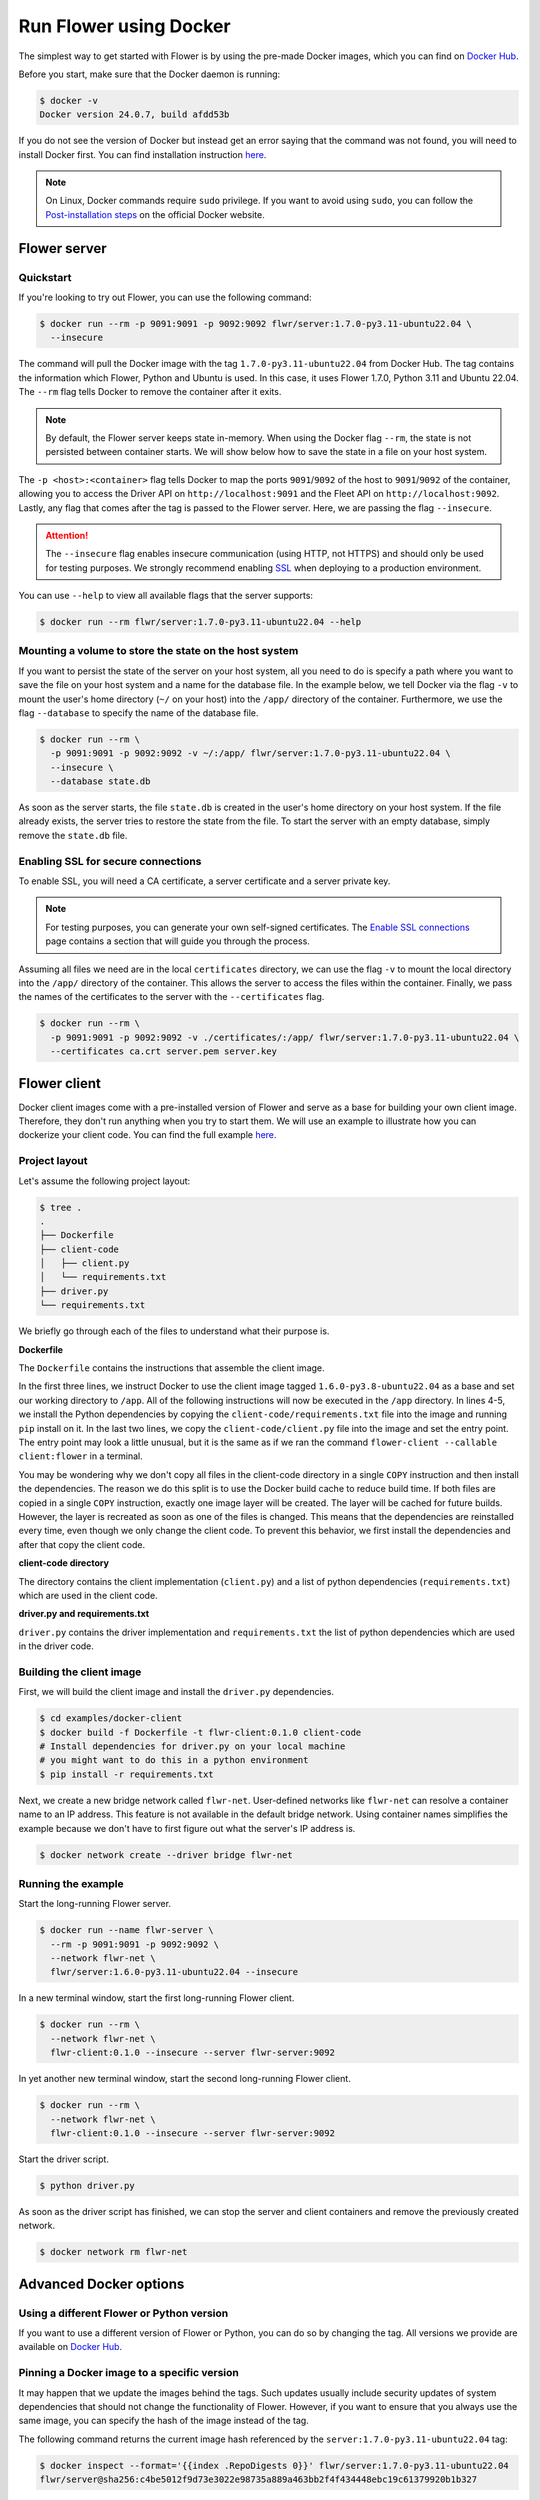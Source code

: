 Run Flower using Docker
=======================

The simplest way to get started with Flower is by using the pre-made Docker images, which you can
find on `Docker Hub <https://hub.docker.com/r/flwr/server/tags>`_.

Before you start, make sure that the Docker daemon is running:

.. code-block:: bash

  $ docker -v
  Docker version 24.0.7, build afdd53b

If you do not see the version of Docker but instead get an error saying that the command
was not found, you will need to install Docker first. You can find installation instruction
`here <https://docs.docker.com/get-docker/>`_.

.. note::

  On Linux, Docker commands require ``sudo`` privilege. If you want to avoid using ``sudo``,
  you can follow the `Post-installation steps <https://docs.docker.com/engine/install/linux-postinstall/>`_
  on the official Docker website.

Flower server
-------------

Quickstart
~~~~~~~~~~

If you're looking to try out Flower, you can use the following command:

.. code-block:: bash

  $ docker run --rm -p 9091:9091 -p 9092:9092 flwr/server:1.7.0-py3.11-ubuntu22.04 \
    --insecure

The command will pull the Docker image with the tag ``1.7.0-py3.11-ubuntu22.04`` from Docker Hub.
The tag contains the information which Flower, Python and Ubuntu is used. In this case, it
uses Flower 1.7.0, Python 3.11 and Ubuntu 22.04. The ``--rm`` flag tells Docker to remove
the container after it exits.

.. note::

  By default, the Flower server keeps state in-memory. When using the Docker flag
  ``--rm``, the state is not persisted between container starts. We will show below how to save the
  state in a file on your host system.

The ``-p <host>:<container>`` flag tells Docker to map the ports ``9091``/``9092`` of the host to
``9091``/``9092`` of the container, allowing you to access the Driver API on ``http://localhost:9091``
and the Fleet API on ``http://localhost:9092``. Lastly, any flag that comes after the tag is passed
to the Flower server. Here, we are passing the flag ``--insecure``.

.. attention::

  The ``--insecure`` flag enables insecure communication (using HTTP, not HTTPS) and should only be used
  for testing purposes. We strongly recommend enabling
  `SSL <https://flower.dev/docs/framework/how-to-run-flower-using-docker.html#enabling-ssl-for-secure-connections>`_
  when deploying to a production environment.

You can use ``--help`` to view all available flags that the server supports:

.. code-block:: bash

  $ docker run --rm flwr/server:1.7.0-py3.11-ubuntu22.04 --help

Mounting a volume to store the state on the host system
~~~~~~~~~~~~~~~~~~~~~~~~~~~~~~~~~~~~~~~~~~~~~~~~~~~~~~~

If you want to persist the state of the server on your host system, all you need to do is specify a
path where you want to save the file on your host system and a name for the database file. In the
example below, we tell Docker via the flag ``-v`` to mount the user's home directory
(``~/`` on your host) into the ``/app/`` directory of the container. Furthermore, we use the
flag ``--database`` to specify the name of the database file.

.. code-block:: bash

  $ docker run --rm \
    -p 9091:9091 -p 9092:9092 -v ~/:/app/ flwr/server:1.7.0-py3.11-ubuntu22.04 \
    --insecure \
    --database state.db

As soon as the server starts, the file ``state.db`` is created in the user's home directory on
your host system. If the file already exists, the server tries to restore the state from the file.
To start the server with an empty database, simply remove the ``state.db`` file.

Enabling SSL for secure connections
~~~~~~~~~~~~~~~~~~~~~~~~~~~~~~~~~~~

To enable SSL, you will need a CA certificate, a server certificate and a server private key.

.. note::
  For testing purposes, you can generate your own self-signed certificates. The
  `Enable SSL connections <https://flower.dev/docs/framework/how-to-enable-ssl-connections.html#certificates>`_
  page contains a section that will guide you through the process.

Assuming all files we need are in the local ``certificates`` directory, we can use the flag
``-v`` to mount the local directory into the ``/app/`` directory of the container. This allows the
server to access the files within the container. Finally, we pass the names of the certificates to
the server with the ``--certificates`` flag.

.. code-block:: bash

  $ docker run --rm \
    -p 9091:9091 -p 9092:9092 -v ./certificates/:/app/ flwr/server:1.7.0-py3.11-ubuntu22.04 \
    --certificates ca.crt server.pem server.key

Flower client
-------------

Docker client images come with a pre-installed version of Flower and serve as a base for building
your own client image. Therefore, they don't run anything when you try to start them. We will use an
example to illustrate how you can dockerize your client code. You can find the full example
`here <https://github.com/adap/flower/tree/main/examples/docker-client>`_.

Project layout
~~~~~~~~~~~~~~

Let's assume the following project layout:

.. code-block:: bash

  $ tree .
  .
  ├── Dockerfile
  ├── client-code
  │   ├── client.py
  │   └── requirements.txt
  ├── driver.py
  └── requirements.txt

We briefly go through each of the files to understand what their purpose is.

**Dockerfile**

The ``Dockerfile`` contains the instructions that assemble the client image.

.. code-block:: dockerfile
  :linenos:

  FROM flwr/client:1.6.0-py3.8-ubuntu22.04

  WORKDIR /app
  COPY requirements.txt .
  RUN python -m pip install -U --no-cache-dir -r requirements.txt

  COPY client.py .
  ENTRYPOINT ["python", "-c", "from flwr.client import run_client; run_client()", "--callable", "client:flower"]

In the first three lines, we instruct Docker to use the client image tagged
``1.6.0-py3.8-ubuntu22.04`` as a base and set our working directory to ``/app``. All of the
following instructions will now be executed in the ``/app`` directory. In lines 4-5, we install the
Python dependencies by copying the ``client-code/requirements.txt`` file into the image and running
``pip`` install on it. In the last two lines, we copy the ``client-code/client.py`` file into
the image and set the entry point. The entry point may look a little unusual, but it is the same as
if we ran the command ``flower-client --callable client:flower`` in a terminal.

You may be wondering why we don't copy all files in the client-code directory in a single
``COPY`` instruction and then install the dependencies. The reason we do this split is to use the
Docker build cache to reduce build time. If both files are copied in a single ``COPY`` instruction,
exactly one image layer will be created. The layer will be cached for future builds. However, the
layer is recreated as soon as one of the files is changed. This means that the dependencies are
reinstalled every time, even though we only change the client code. To prevent this behavior, we
first install the dependencies and after that copy the client code.

**client-code directory**

The directory contains the client implementation (``client.py``) and a list of python dependencies
(``requirements.txt``) which are used in the client code.

**driver.py and requirements.txt**

``driver.py`` contains the driver implementation and ``requirements.txt`` the list of python
dependencies which are used in the driver code.

Building the client image
~~~~~~~~~~~~~~~~~~~~~~~~~

First, we will build the client image and install the ``driver.py`` dependencies.

.. code-block:: bash

  $ cd examples/docker-client
  $ docker build -f Dockerfile -t flwr-client:0.1.0 client-code
  # Install dependencies for driver.py on your local machine
  # you might want to do this in a python environment
  $ pip install -r requirements.txt

Next, we create a new bridge network called ``flwr-net``. User-defined networks like
``flwr-net`` can resolve a container name to an IP address. This feature is not available in the
default bridge network. Using container names simplifies the example because we don't have to first
figure out what the server's IP address is.

.. code-block:: bash

  $ docker network create --driver bridge flwr-net

Running the example
~~~~~~~~~~~~~~~~~~~

Start the long-running Flower server.

.. code-block:: bash

  $ docker run --name flwr-server \
    --rm -p 9091:9091 -p 9092:9092 \
    --network flwr-net \
    flwr/server:1.6.0-py3.11-ubuntu22.04 --insecure

In a new terminal window, start the first long-running Flower client.

.. code-block:: bash

  $ docker run --rm \
    --network flwr-net \
    flwr-client:0.1.0 --insecure --server flwr-server:9092

In yet another new terminal window, start the second long-running Flower client.

.. code-block:: bash

  $ docker run --rm \
    --network flwr-net \
    flwr-client:0.1.0 --insecure --server flwr-server:9092

Start the driver script.

.. code-block:: bash

  $ python driver.py

As soon as the driver script has finished, we can stop the server and client containers and
remove the previously created network.

.. code-block:: bash

  $ docker network rm flwr-net


Advanced Docker options
-----------------------

Using a different Flower or Python version
~~~~~~~~~~~~~~~~~~~~~~~~~~~~~~~~~~~~~~~~~~

If you want to use a different version of Flower or Python, you can do so by changing the tag.
All versions we provide are available on `Docker Hub <https://hub.docker.com/r/flwr>`_.

Pinning a Docker image to a specific version
~~~~~~~~~~~~~~~~~~~~~~~~~~~~~~~~~~~~~~~~~~~~

It may happen that we update the images behind the tags. Such updates usually include security
updates of system dependencies that should not change the functionality of Flower. However, if you
want to ensure that you always use the same image, you can specify the hash of the image instead of
the tag.

The following command returns the current image hash referenced by the ``server:1.7.0-py3.11-ubuntu22.04`` tag:

.. code-block:: bash

  $ docker inspect --format='{{index .RepoDigests 0}}' flwr/server:1.7.0-py3.11-ubuntu22.04
  flwr/server@sha256:c4be5012f9d73e3022e98735a889a463bb2f4f434448ebc19c61379920b1b327

Next, we can pin the hash when running a new server container:

.. code-block:: bash

  $ docker run \
    --rm flwr/server@sha256:c4be5012f9d73e3022e98735a889a463bb2f4f434448ebc19c61379920b1b327 \
    --insecure

Setting environment variables
~~~~~~~~~~~~~~~~~~~~~~~~~~~~~

To set a variable inside a Docker container, you can use the ``-e <name>=<value>`` flag.

.. code-block:: bash

  $ docker run -e FLWR_TELEMETRY_ENABLED=0 \
    --rm flwr/server:1.7.0-py3.11-ubuntu22.04 --insecure
